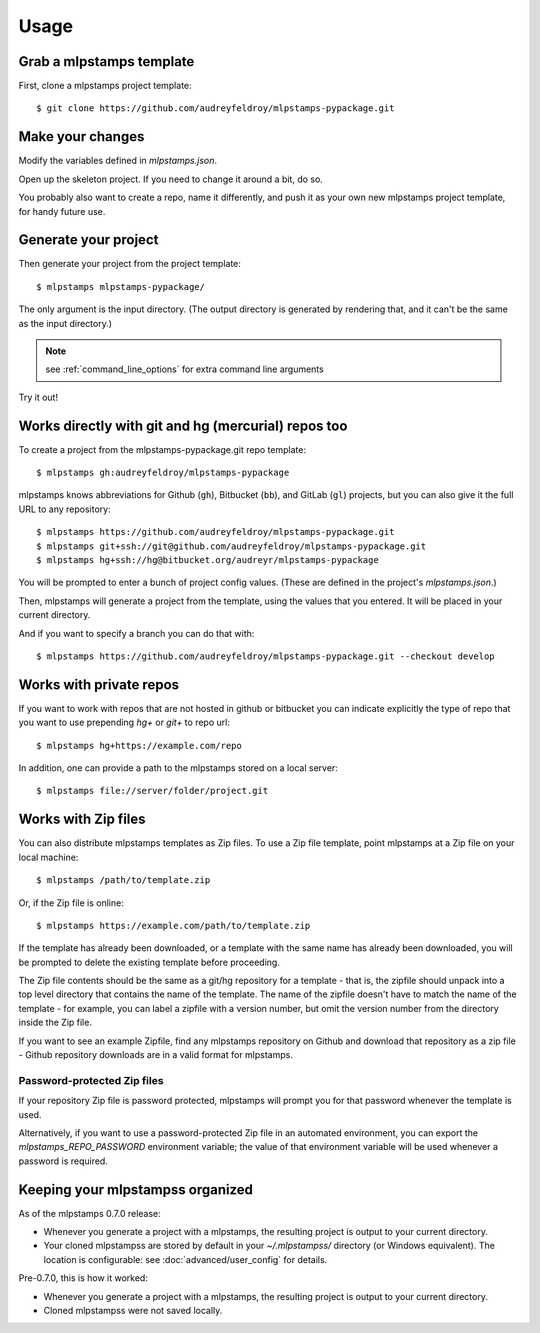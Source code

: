 =====
Usage
=====

Grab a mlpstamps template
----------------------------

First, clone a mlpstamps project template::

    $ git clone https://github.com/audreyfeldroy/mlpstamps-pypackage.git

Make your changes
-----------------

Modify the variables defined in `mlpstamps.json`.

Open up the skeleton project. If you need to change it around a bit, do so.

You probably also want to create a repo, name it differently, and push it as
your own new mlpstamps project template, for handy future use.

Generate your project
---------------------

Then generate your project from the project template::

    $ mlpstamps mlpstamps-pypackage/

The only argument is the input directory. (The output directory is generated
by rendering that, and it can't be the same as the input directory.)

.. note:: see :ref:`command_line_options` for extra command line arguments

Try it out!



Works directly with git and hg (mercurial) repos too
------------------------------------------------------

To create a project from the mlpstamps-pypackage.git repo template::

    $ mlpstamps gh:audreyfeldroy/mlpstamps-pypackage

mlpstamps knows abbreviations for Github (``gh``), Bitbucket (``bb``), and
GitLab (``gl``) projects, but you can also give it the full URL to any
repository::

    $ mlpstamps https://github.com/audreyfeldroy/mlpstamps-pypackage.git
    $ mlpstamps git+ssh://git@github.com/audreyfeldroy/mlpstamps-pypackage.git
    $ mlpstamps hg+ssh://hg@bitbucket.org/audreyr/mlpstamps-pypackage

You will be prompted to enter a bunch of project config values. (These are
defined in the project's `mlpstamps.json`.)

Then, mlpstamps will generate a project from the template, using the values
that you entered. It will be placed in your current directory.

And if you want to specify a branch you can do that with::

    $ mlpstamps https://github.com/audreyfeldroy/mlpstamps-pypackage.git --checkout develop

Works with private repos
------------------------

If you want to work with repos that are not hosted in github or bitbucket you can indicate explicitly the
type of repo that you want to use prepending `hg+` or `git+` to repo url::

    $ mlpstamps hg+https://example.com/repo

In addition, one can provide a path to the mlpstamps stored
on a local server::

    $ mlpstamps file://server/folder/project.git

Works with Zip files
--------------------

You can also distribute mlpstamps templates as Zip files. To use a Zip file
template, point mlpstamps at a Zip file on your local machine::

    $ mlpstamps /path/to/template.zip

Or, if the Zip file is online::

    $ mlpstamps https://example.com/path/to/template.zip

If the template has already been downloaded, or a template with the same name
has already been downloaded, you will be prompted to delete the existing
template before proceeding.

The Zip file contents should be the same as a git/hg repository for a template -
that is, the zipfile should unpack into a top level directory that contains the
name of the template. The name of the zipfile doesn't have to match the name of
the template - for example, you can label a zipfile with a version number, but
omit the version number from the directory inside the Zip file.

If you want to see an example Zipfile, find any mlpstamps repository on Github
and download that repository as a zip file - Github repository downloads are in
a valid format for mlpstamps.

Password-protected Zip files
~~~~~~~~~~~~~~~~~~~~~~~~~~~~

If your repository Zip file is password protected, mlpstamps will prompt you
for that password whenever the template is used.

Alternatively, if you want to use a password-protected Zip file in an
automated environment, you can export the `mlpstamps_REPO_PASSWORD`
environment variable; the value of that environment variable will be used
whenever a password is required.

Keeping your mlpstampss organized
------------------------------------

As of the mlpstamps 0.7.0 release:

* Whenever you generate a project with a mlpstamps, the resulting project
  is output to your current directory.

* Your cloned mlpstampss are stored by default in your `~/.mlpstampss/`
  directory (or Windows equivalent). The location is configurable: see
  :doc:`advanced/user_config` for details.

Pre-0.7.0, this is how it worked:

* Whenever you generate a project with a mlpstamps, the resulting project
  is output to your current directory.

* Cloned mlpstampss were not saved locally.
